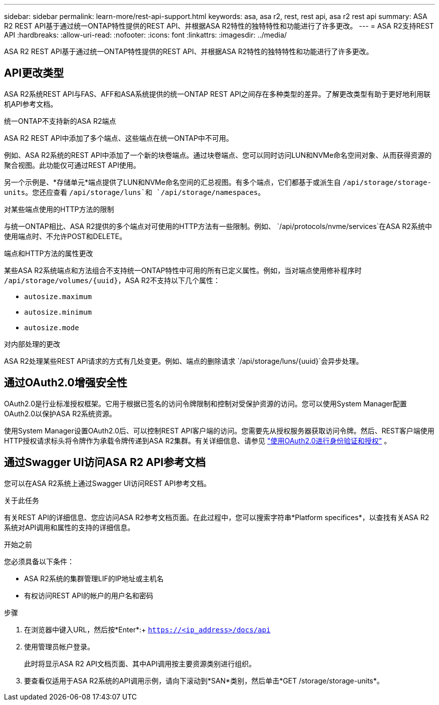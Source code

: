 ---
sidebar: sidebar 
permalink: learn-more/rest-api-support.html 
keywords: asa, asa r2, rest, rest api, asa r2 rest api 
summary: ASA R2 REST API基于通过统一ONTAP特性提供的REST API、并根据ASA R2特性的独特特性和功能进行了许多更改。 
---
= ASA R2支持REST API
:hardbreaks:
:allow-uri-read: 
:nofooter: 
:icons: font
:linkattrs: 
:imagesdir: ../media/


[role="lead"]
ASA R2 REST API基于通过统一ONTAP特性提供的REST API、并根据ASA R2特性的独特特性和功能进行了许多更改。



== API更改类型

ASA R2系统REST API与FAS、AFF和ASA系统提供的统一ONTAP REST API之间存在多种类型的差异。了解更改类型有助于更好地利用联机API参考文档。

.统一ONTAP不支持新的ASA R2端点
ASA R2 REST API中添加了多个端点、这些端点在统一ONTAP中不可用。

例如、ASA R2系统的REST API中添加了一个新的块卷端点。通过块卷端点、您可以同时访问LUN和NVMe命名空间对象、从而获得资源的聚合视图。此功能仅可通过REST API使用。

另一个示例是、*存储单元*端点提供了LUN和NVMe命名空间的汇总视图。有多个端点，它们都基于或派生自 `/api/storage/storage-units`。您还应查看 `/api/storage/luns`和 `/api/storage/namespaces`。

.对某些端点使用的HTTP方法的限制
与统一ONTAP相比、ASA R2提供的多个端点对可使用的HTTP方法有一些限制。例如、 `/api/protocols/nvme/services`在ASA R2系统中使用端点时、不允许POST和DELETE。

.端点和HTTP方法的属性更改
某些ASA R2系统端点和方法组合不支持统一ONTAP特性中可用的所有已定义属性。例如，当对端点使用修补程序时 `/api/storage/volumes/{uuid}`，ASA R2不支持以下几个属性：

* `autosize.maximum`
* `autosize.minimum`
* `autosize.mode`


.对内部处理的更改
ASA R2处理某些REST API请求的方式有几处变更。例如、端点的删除请求 `/api/storage/luns/{uuid}`会异步处理。



== 通过OAuth2.0增强安全性

OAuth2.0是行业标准授权框架。它用于根据已签名的访问令牌限制和控制对受保护资源的访问。您可以使用System Manager配置OAuth2.0以保护ASA R2系统资源。

使用System Manager设置OAuth2.0后、可以控制REST API客户端的访问。您需要先从授权服务器获取访问令牌。然后、REST客户端使用HTTP授权请求标头将令牌作为承载令牌传递到ASA R2集群。有关详细信息、请参见 https://docs.netapp.com/us-en/ontap/authentication/overview-oauth2.html["使用OAuth2.0进行身份验证和授权"^] 。



== 通过Swagger UI访问ASA R2 API参考文档

您可以在ASA R2系统上通过Swagger UI访问REST API参考文档。

.关于此任务
有关REST API的详细信息、您应访问ASA R2参考文档页面。在此过程中，您可以搜索字符串*Platform specifices*，以查找有关ASA R2系统对API调用和属性的支持的详细信息。

.开始之前
您必须具备以下条件：

* ASA R2系统的集群管理LIF的IP地址或主机名
* 有权访问REST API的帐户的用户名和密码


.步骤
. 在浏览器中键入URL，然后按*Enter*:+
`https://<ip_address>/docs/api`
. 使用管理员帐户登录。
+
此时将显示ASA R2 API文档页面、其中API调用按主要资源类别进行组织。

. 要查看仅适用于ASA R2系统的API调用示例，请向下滚动到*SAN*类别，然后单击*GET /storage/storage-units*。

